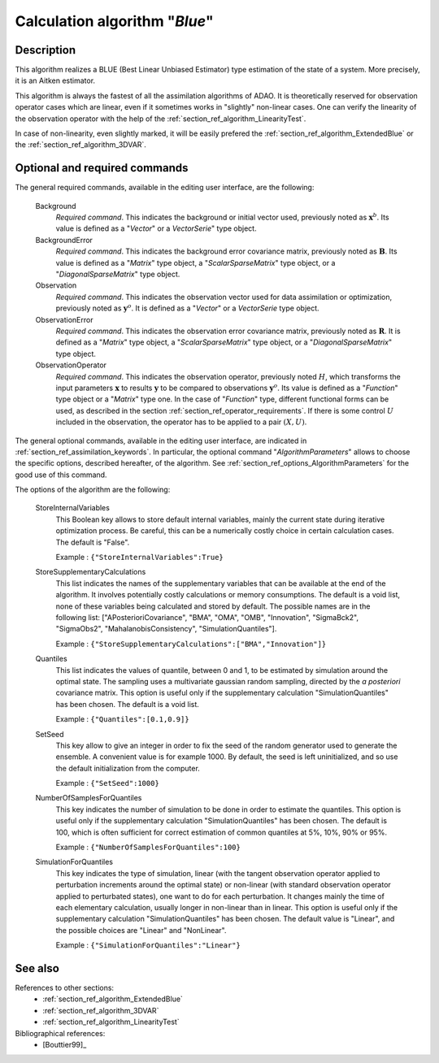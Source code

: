..
   Copyright (C) 2008-2014 EDF R&D

   This file is part of SALOME ADAO module.

   This library is free software; you can redistribute it and/or
   modify it under the terms of the GNU Lesser General Public
   License as published by the Free Software Foundation; either
   version 2.1 of the License, or (at your option) any later version.

   This library is distributed in the hope that it will be useful,
   but WITHOUT ANY WARRANTY; without even the implied warranty of
   MERCHANTABILITY or FITNESS FOR A PARTICULAR PURPOSE.  See the GNU
   Lesser General Public License for more details.

   You should have received a copy of the GNU Lesser General Public
   License along with this library; if not, write to the Free Software
   Foundation, Inc., 59 Temple Place, Suite 330, Boston, MA  02111-1307 USA

   See http://www.salome-platform.org/ or email : webmaster.salome@opencascade.com

   Author: Jean-Philippe Argaud, jean-philippe.argaud@edf.fr, EDF R&D

.. index:: single: Blue
.. _section_ref_algorithm_Blue:

Calculation algorithm "*Blue*"
------------------------------

Description
+++++++++++

This algorithm realizes a BLUE (Best Linear Unbiased Estimator) type estimation
of the state of a system. More precisely, it is an Aitken estimator.

This algorithm is always the fastest of all the assimilation algorithms of ADAO.
It is theoretically reserved for observation operator cases which are linear,
even if it sometimes works in "slightly" non-linear cases. One can verify the
linearity of the observation operator with the help of the
:ref:`section_ref_algorithm_LinearityTest`.

In case of non-linearity, even slightly marked, it will be easily prefered the
:ref:`section_ref_algorithm_ExtendedBlue` or the
:ref:`section_ref_algorithm_3DVAR`.

Optional and required commands
++++++++++++++++++++++++++++++

.. index:: single: Background
.. index:: single: BackgroundError
.. index:: single: Observation
.. index:: single: ObservationError
.. index:: single: ObservationOperator
.. index:: single: StoreInternalVariables
.. index:: single: StoreSupplementaryCalculations
.. index:: single: Quantiles
.. index:: single: SetSeed
.. index:: single: NumberOfSamplesForQuantiles
.. index:: single: SimulationForQuantiles

The general required commands, available in the editing user interface, are the
following:

  Background
    *Required command*. This indicates the background or initial vector used,
    previously noted as :math:`\mathbf{x}^b`. Its value is defined as a
    "*Vector*" or a *VectorSerie*" type object.

  BackgroundError
    *Required command*. This indicates the background error covariance matrix,
    previously noted as :math:`\mathbf{B}`. Its value is defined as a "*Matrix*"
    type object, a "*ScalarSparseMatrix*" type object, or a
    "*DiagonalSparseMatrix*" type object.

  Observation
    *Required command*. This indicates the observation vector used for data
    assimilation or optimization, previously noted as :math:`\mathbf{y}^o`. It
    is defined as a "*Vector*" or a *VectorSerie* type object.

  ObservationError
    *Required command*. This indicates the observation error covariance matrix,
    previously noted as :math:`\mathbf{R}`. It is defined as a "*Matrix*" type
    object, a "*ScalarSparseMatrix*" type object, or a "*DiagonalSparseMatrix*"
    type object.

  ObservationOperator
    *Required command*. This indicates the observation operator, previously
    noted :math:`H`, which transforms the input parameters :math:`\mathbf{x}` to
    results :math:`\mathbf{y}` to be compared to observations
    :math:`\mathbf{y}^o`. Its value is defined as a "*Function*" type object or
    a "*Matrix*" type one. In the case of "*Function*" type, different
    functional forms can be used, as described in the section
    :ref:`section_ref_operator_requirements`. If there is some control :math:`U`
    included in the observation, the operator has to be applied to a pair
    :math:`(X,U)`.

The general optional commands, available in the editing user interface, are
indicated in :ref:`section_ref_assimilation_keywords`. In particular, the
optional command "*AlgorithmParameters*" allows to choose the specific options,
described hereafter, of the algorithm. See
:ref:`section_ref_options_AlgorithmParameters` for the good use of this command.

The options of the algorithm are the following:

  StoreInternalVariables
    This Boolean key allows to store default internal variables, mainly the
    current state during iterative optimization process. Be careful, this can be
    a numerically costly choice in certain calculation cases. The default is
    "False".

    Example : ``{"StoreInternalVariables":True}``

  StoreSupplementaryCalculations
    This list indicates the names of the supplementary variables that can be
    available at the end of the algorithm. It involves potentially costly
    calculations or memory consumptions. The default is a void list, none of
    these variables being calculated and stored by default. The possible names
    are in the following list: ["APosterioriCovariance", "BMA", "OMA", "OMB",
    "Innovation", "SigmaBck2", "SigmaObs2", "MahalanobisConsistency",
    "SimulationQuantiles"].

    Example : ``{"StoreSupplementaryCalculations":["BMA","Innovation"]}``

  Quantiles
    This list indicates the values of quantile, between 0 and 1, to be estimated
    by simulation around the optimal state. The sampling uses a multivariate
    gaussian random sampling, directed by the *a posteriori* covariance matrix.
    This option is useful only if the supplementary calculation
    "SimulationQuantiles" has been chosen. The default is a void list.

    Example : ``{"Quantiles":[0.1,0.9]}``

  SetSeed
    This key allow to give an integer in order to fix the seed of the random
    generator used to generate the ensemble. A convenient value is for example
    1000. By default, the seed is left uninitialized, and so use the default
    initialization from the computer.

    Example : ``{"SetSeed":1000}``

  NumberOfSamplesForQuantiles
    This key indicates the number of simulation to be done in order to estimate
    the quantiles. This option is useful only if the supplementary calculation
    "SimulationQuantiles" has been chosen. The default is 100, which is often
    sufficient for correct estimation of common quantiles at 5%, 10%, 90% or
    95%.

    Example : ``{"NumberOfSamplesForQuantiles":100}``

  SimulationForQuantiles
    This key indicates the type of simulation, linear (with the tangent
    observation operator applied to perturbation increments around the optimal
    state) or non-linear (with standard observation operator applied to
    perturbated states), one want to do for each perturbation. It changes mainly
    the time of each elementary calculation, usually longer in non-linear than
    in linear. This option is useful only if the supplementary calculation
    "SimulationQuantiles" has been chosen. The default value is "Linear", and
    the possible choices are "Linear" and "NonLinear".

    Example : ``{"SimulationForQuantiles":"Linear"}``

See also
++++++++

References to other sections:
  - :ref:`section_ref_algorithm_ExtendedBlue`
  - :ref:`section_ref_algorithm_3DVAR`
  - :ref:`section_ref_algorithm_LinearityTest`

Bibliographical references:
  - [Bouttier99]_
